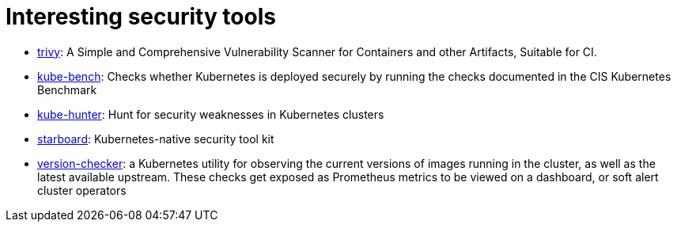 = Interesting security tools

* https://github.com/aquasecurity/trivy[trivy]: A Simple and Comprehensive Vulnerability Scanner for Containers and other Artifacts, Suitable for CI.
* https://github.com/aquasecurity/kube-bench[kube-bench]: Checks whether Kubernetes is deployed securely by running the checks documented in the CIS Kubernetes Benchmark
* https://github.com/aquasecurity/kube-hunter[kube-hunter]: Hunt for security weaknesses in Kubernetes clusters
* https://github.com/aquasecurity/starboard[starboard]: Kubernetes-native security tool kit
* https://github.com/jetstack/version-checker?utm_sq=gi92u40bhd[version-checker]: a Kubernetes utility for observing the current versions of images running in the cluster, as well as the latest available upstream. These checks get exposed as Prometheus metrics to be viewed on a dashboard, or soft alert cluster operators

